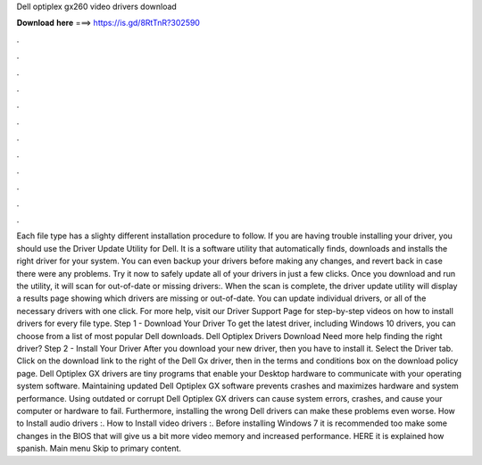Dell optiplex gx260 video drivers download

𝐃𝐨𝐰𝐧𝐥𝐨𝐚𝐝 𝐡𝐞𝐫𝐞 ===> https://is.gd/8RtTnR?302590

.

.

.

.

.

.

.

.

.

.

.

.

Each file type has a slighty different installation procedure to follow. If you are having trouble installing your driver, you should use the Driver Update Utility for Dell. It is a software utility that automatically finds, downloads and installs the right driver for your system.
You can even backup your drivers before making any changes, and revert back in case there were any problems. Try it now to safely update all of your drivers in just a few clicks. Once you download and run the utility, it will scan for out-of-date or missing drivers:. When the scan is complete, the driver update utility will display a results page showing which drivers are missing or out-of-date. You can update individual drivers, or all of the necessary drivers with one click.
For more help, visit our Driver Support Page for step-by-step videos on how to install drivers for every file type. Step 1 - Download Your Driver To get the latest driver, including Windows 10 drivers, you can choose from a list of most popular Dell downloads. Dell Optiplex Drivers Download Need more help finding the right driver?
Step 2 - Install Your Driver After you download your new driver, then you have to install it. Select the Driver tab. Click on the download link to the right of the Dell Gx driver, then in the terms and conditions box on the download policy page.
Dell Optiplex GX drivers are tiny programs that enable your Desktop hardware to communicate with your operating system software. Maintaining updated Dell Optiplex GX software prevents crashes and maximizes hardware and system performance.
Using outdated or corrupt Dell Optiplex GX drivers can cause system errors, crashes, and cause your computer or hardware to fail. Furthermore, installing the wrong Dell drivers can make these problems even worse. How to Install audio drivers :. How to Install video drivers :. Before installing Windows 7 it is recommended too make some changes in the BIOS that will give us a bit more video memory and increased performance. HERE it is explained how spanish. Main menu Skip to primary content.